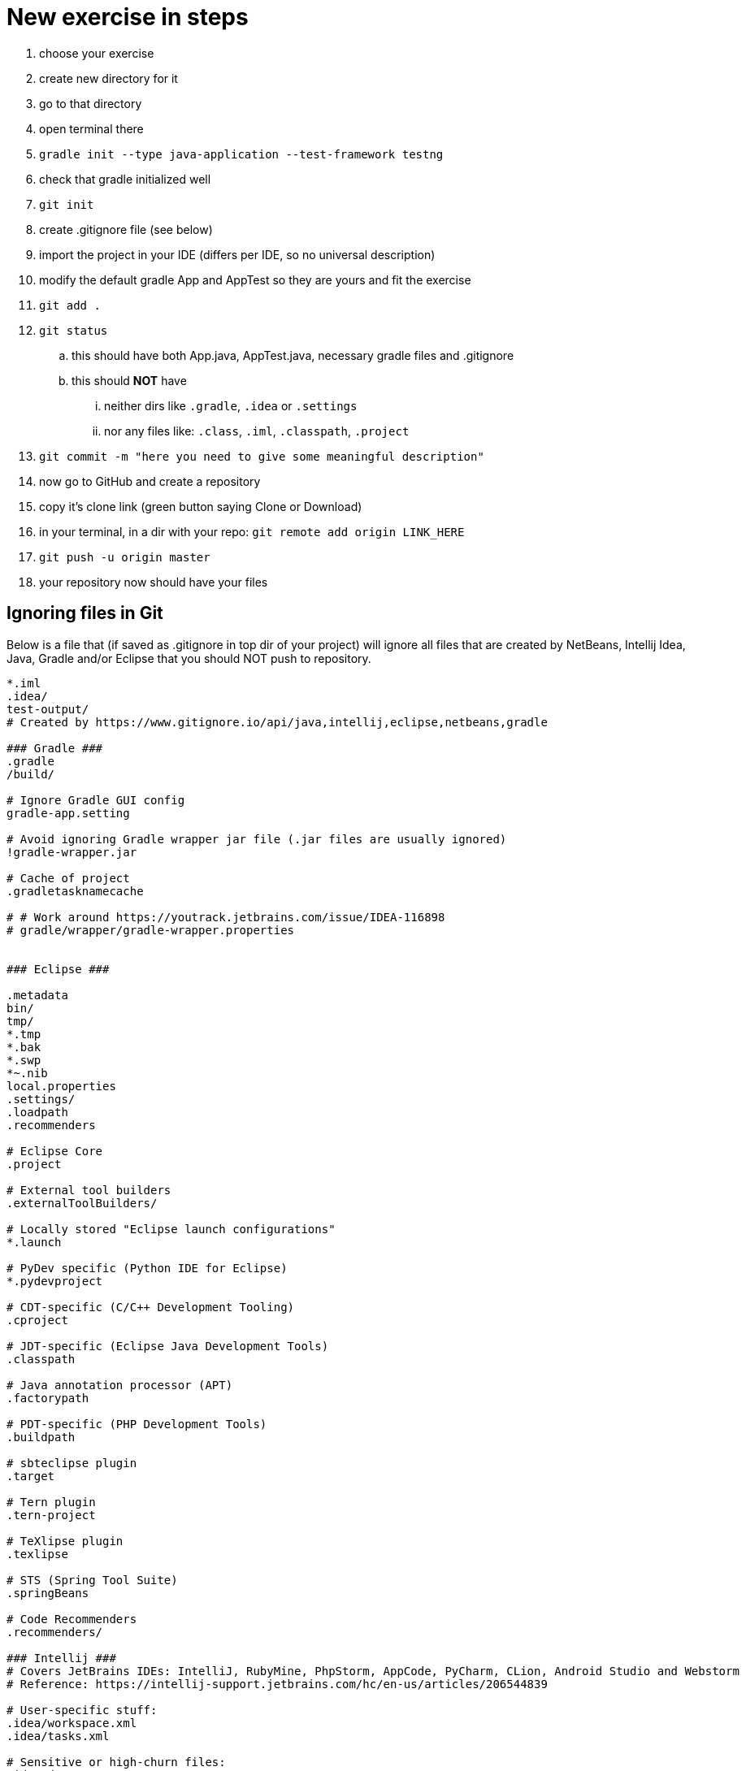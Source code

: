 # New exercise in steps

. choose your exercise
. create new directory for it
. go to that directory
. open terminal there
. `gradle init --type java-application --test-framework testng`
. check that gradle initialized well
. `git init`
. create .gitignore file (see below)
. import the project in your IDE (differs per IDE, so no universal description)
. modify the default gradle App and AppTest so they are yours and fit the exercise
. `git add .`
. `git status`
.. this should have both App.java, AppTest.java, necessary gradle files and .gitignore
.. this should **NOT** have 
... neither dirs like `.gradle`, `.idea` or `.settings`
... nor any files like: `.class`, `.iml`, `.classpath`, `.project` 
. `git commit -m "here you need to give some meaningful description"`
. now go to GitHub and create a repository
. copy it's clone link (green button saying Clone or Download)
. in your terminal, in a dir with your repo: `git remote add origin LINK_HERE`
. `git push -u origin master`
. your repository now should have your files

## Ignoring files in Git

Below is a file that (if saved as .gitignore in top dir of your project) will ignore all files that are created by NetBeans, Intellij Idea, Java, Gradle and/or Eclipse that you should NOT push to repository.

----
*.iml
.idea/
test-output/
# Created by https://www.gitignore.io/api/java,intellij,eclipse,netbeans,gradle

### Gradle ###
.gradle
/build/

# Ignore Gradle GUI config
gradle-app.setting

# Avoid ignoring Gradle wrapper jar file (.jar files are usually ignored)
!gradle-wrapper.jar

# Cache of project
.gradletasknamecache

# # Work around https://youtrack.jetbrains.com/issue/IDEA-116898
# gradle/wrapper/gradle-wrapper.properties


### Eclipse ###

.metadata
bin/
tmp/
*.tmp
*.bak
*.swp
*~.nib
local.properties
.settings/
.loadpath
.recommenders

# Eclipse Core
.project

# External tool builders
.externalToolBuilders/

# Locally stored "Eclipse launch configurations"
*.launch

# PyDev specific (Python IDE for Eclipse)
*.pydevproject

# CDT-specific (C/C++ Development Tooling)
.cproject

# JDT-specific (Eclipse Java Development Tools)
.classpath

# Java annotation processor (APT)
.factorypath

# PDT-specific (PHP Development Tools)
.buildpath

# sbteclipse plugin
.target

# Tern plugin
.tern-project

# TeXlipse plugin
.texlipse

# STS (Spring Tool Suite)
.springBeans

# Code Recommenders
.recommenders/

### Intellij ###
# Covers JetBrains IDEs: IntelliJ, RubyMine, PhpStorm, AppCode, PyCharm, CLion, Android Studio and Webstorm
# Reference: https://intellij-support.jetbrains.com/hc/en-us/articles/206544839

# User-specific stuff:
.idea/workspace.xml
.idea/tasks.xml

# Sensitive or high-churn files:
.idea/dataSources/
.idea/dataSources.ids
.idea/dataSources.xml
.idea/dataSources.local.xml
.idea/sqlDataSources.xml
.idea/dynamic.xml
.idea/uiDesigner.xml

# Gradle:
.idea/gradle.xml
.idea/libraries

# Mongo Explorer plugin:
.idea/mongoSettings.xml

## File-based project format:
*.iws

## Plugin-specific files:

# IntelliJ
/out/

# mpeltonen/sbt-idea plugin
.idea_modules/

# JIRA plugin
atlassian-ide-plugin.xml

# Crashlytics plugin (for Android Studio and IntelliJ)
com_crashlytics_export_strings.xml
crashlytics.properties
crashlytics-build.properties
fabric.properties

### Intellij Patch ###
# Comment Reason: https://github.com/joeblau/gitignore.io/issues/186#issuecomment-215987721

# *.iml
# modules.xml
# .idea/misc.xml
# *.ipr

### Java ###
*.class

# BlueJ files
*.ctxt

# Mobile Tools for Java (J2ME)
.mtj.tmp/

# Package Files #
*.jar
*.war
*.ear

# virtual machine crash logs, see http://www.java.com/en/download/help/error_hotspot.xml
hs_err_pid*

### NetBeans ###
nbproject/private/
build/
nbbuild/
dist/
nbdist/
.nb-gradle/

# End of https://www.gitignore.io/api/java,intellij,eclipse,netbeans
----
